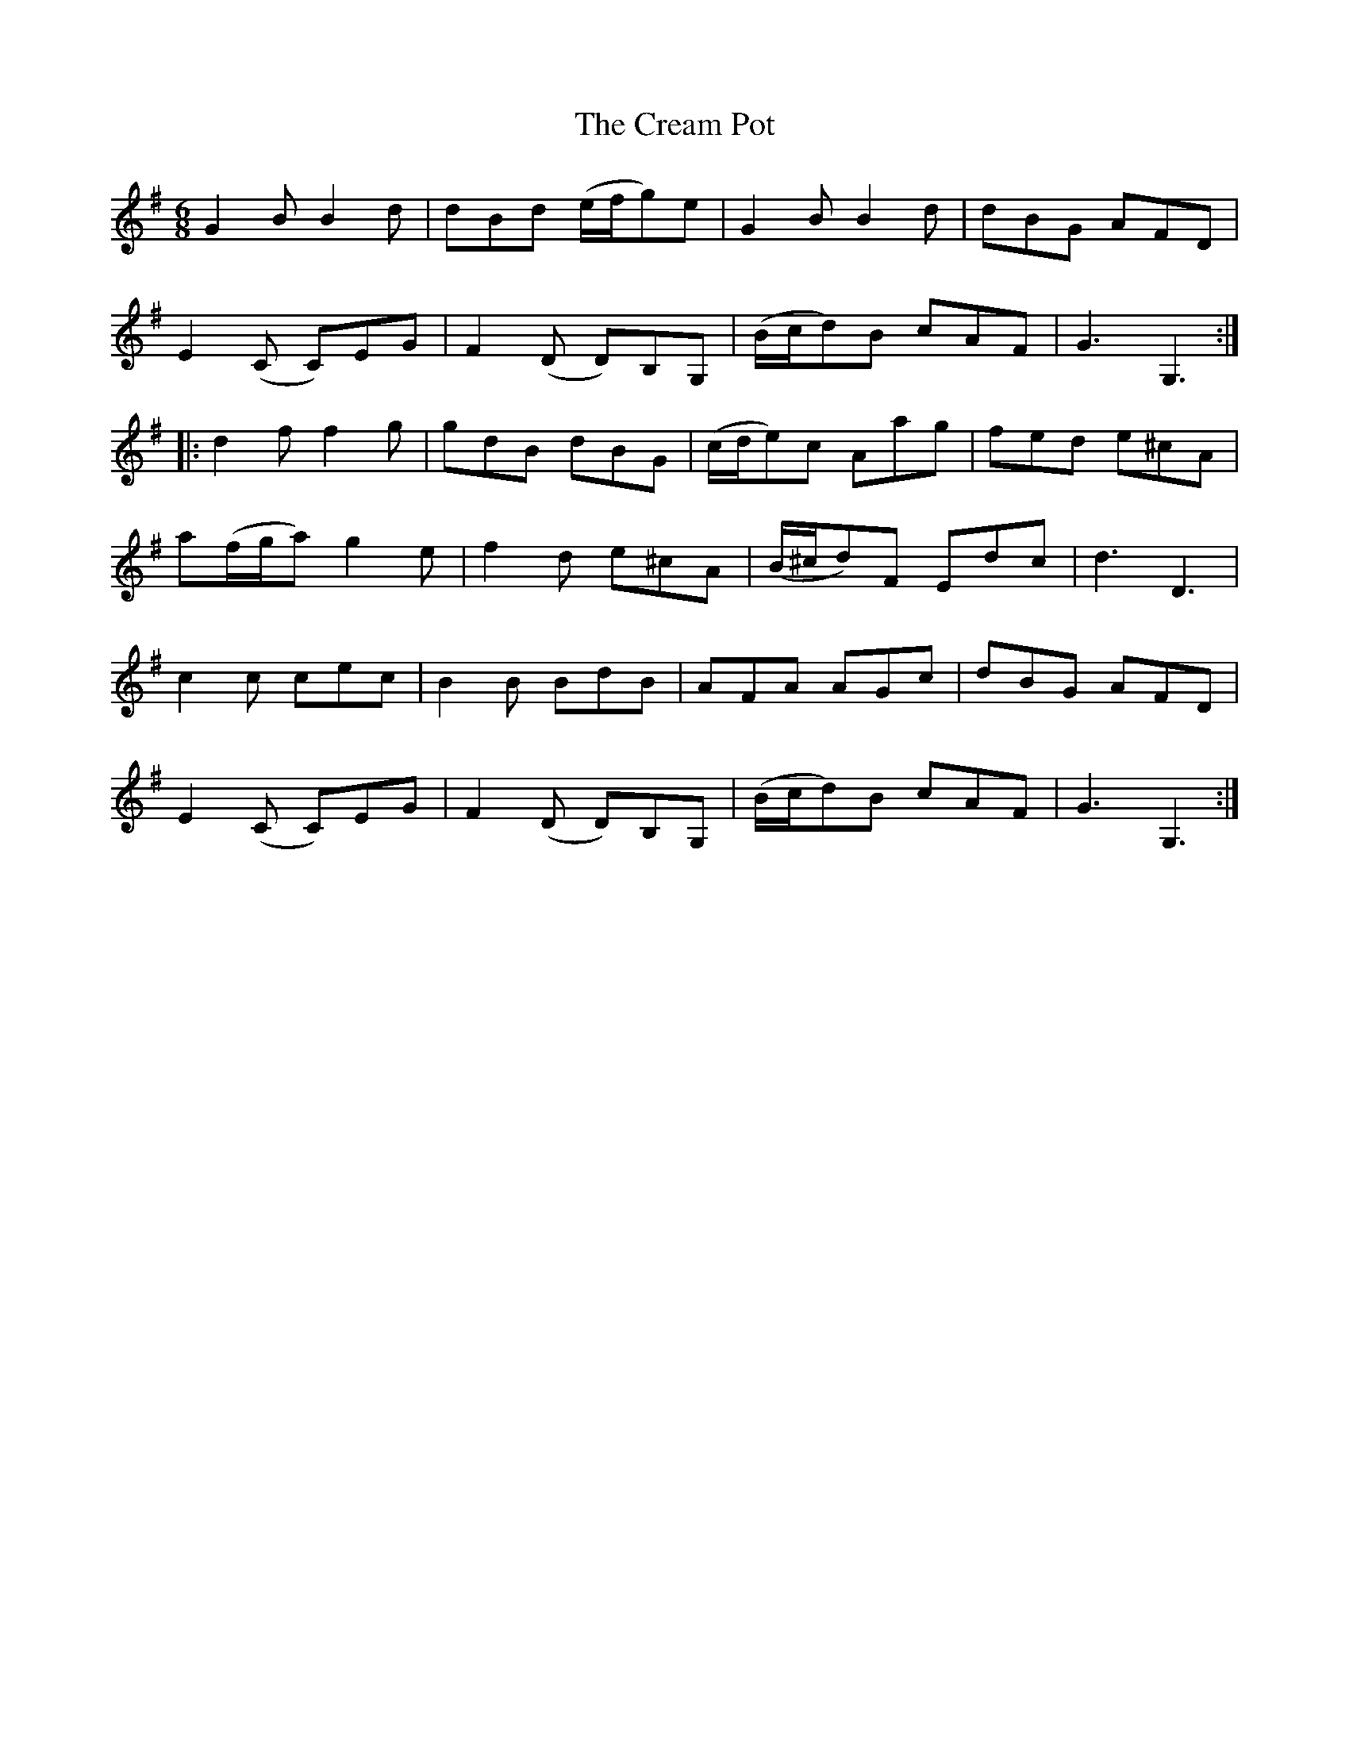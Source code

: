 X: 8496
T: Cream Pot, The
R: jig
M: 6/8
K: Gmajor
G2B B2d|dBd (e/f/g)e|G2B B2d|dBG AFD|
E2(C C)EG|F2(D D)B,G,|(B/c/d)B cAF|G3G,3:|
|:d2f f2g|gdB dBG|(c/d/e)c Aag|fed e^cA|
a(f/g/a) g2e|f2d e^cA|(B/^c/d)F Edc|d3 D3|
c2c cec|B2B BdB|AFA AGc|dBG AFD|
E2(C C)EG|F2(D D)B,G,|(B/c/d)B cAF|G3G,3:|

